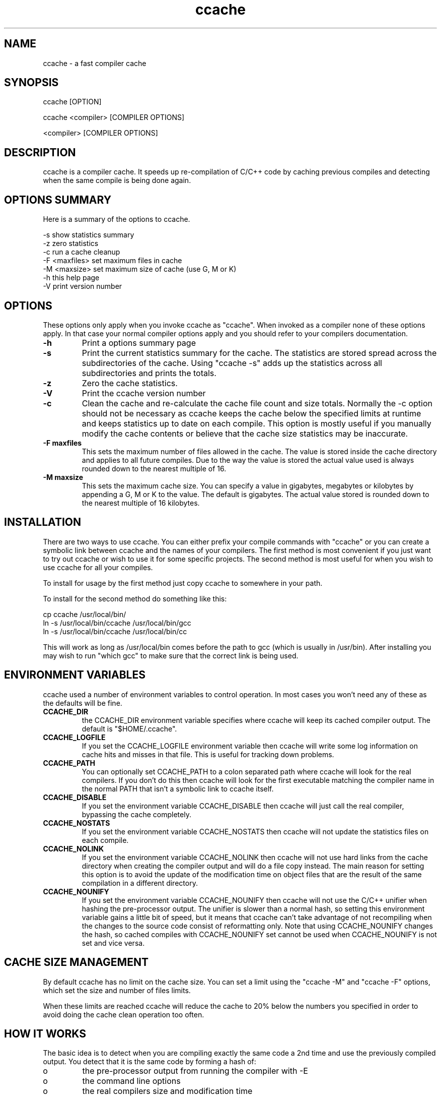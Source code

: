 .TH "ccache" "1" "April 2002" "" "" 
.SH "NAME" 
ccache \- a fast compiler cache
.SH "SYNOPSIS" 
.PP 
ccache [OPTION]
.PP 
ccache <compiler> [COMPILER OPTIONS]
.PP 
<compiler> [COMPILER OPTIONS]
.PP 
.SH "DESCRIPTION" 
.PP 
ccache is a compiler cache\&. It speeds up re-compilation of C/C++ code 
by caching previous compiles and detecting when the same compile is
being done again\&.
.PP 
.SH "OPTIONS SUMMARY" 
.PP 
Here is a summary of the options to ccache\&.
.PP 

.nf 
 

-s                      show statistics summary
-z                      zero statistics
-c                      run a cache cleanup
-F <maxfiles>           set maximum files in cache
-M <maxsize>            set maximum size of cache (use G, M or K)
-h                      this help page
-V                      print version number

.fi 
 

.PP 
.SH "OPTIONS" 
.PP 
These options only apply when you invoke ccache as "ccache"\&. When
invoked as a compiler none of these options apply\&. In that case your
normal compiler options apply and you should refer to your compilers
documentation\&.
.PP 
.IP "\fB-h\fP" 
Print a options summary page
.IP 
.IP "\fB-s\fP" 
Print the current statistics summary for the cache\&. The
statistics are stored spread across the subdirectories of the
cache\&. Using "ccache -s" adds up the statistics across all
subdirectories and prints the totals\&.
.IP 
.IP "\fB-z\fP" 
Zero the cache statistics\&. 
.IP 
.IP "\fB-V\fP" 
Print the ccache version number
.IP 
.IP "\fB-c\fP" 
Clean the cache and re-calculate the cache file count and
size totals\&. Normally the -c option should not be necessary as ccache
keeps the cache below the specified limits at runtime and keeps
statistics up to date on each compile\&. This option is mostly useful
if you manually modify the cache contents or believe that the cache
size statistics may be inaccurate\&.
.IP 
.IP "\fB-F maxfiles\fP" 
This sets the maximum number of files allowed in
the cache\&. The value is stored inside the cache directory and applies
to all future compiles\&. Due to the way the value is stored the actual
value used is always rounded down to the nearest multiple of 16\&.
.IP 
.IP "\fB-M maxsize\fP" 
This sets the maximum cache size\&. You can specify
a value in gigabytes, megabytes or kilobytes by appending a G, M or K
to the value\&. The default is gigabytes\&. The actual value stored is
rounded down to the nearest multiple of 16 kilobytes\&.
.IP 
.PP 
.SH "INSTALLATION" 
.PP 
There are two ways to use ccache\&. You can either prefix your compile
commands with "ccache" or you can create a symbolic link between
ccache and the names of your compilers\&. The first method is most
convenient if you just want to try out ccache or wish to use it for
some specific projects\&. The second method is most useful for when you
wish to use ccache for all your compiles\&.
.PP 
To install for usage by the first method just copy ccache to somewhere
in your path\&. 
.PP 
To install for the second method do something like this:

.nf 
 

  cp ccache /usr/local/bin/
  ln -s /usr/local/bin/ccache /usr/local/bin/gcc
  ln -s /usr/local/bin/ccache /usr/local/bin/cc

.fi 
 

This will work as long as /usr/local/bin comes before the path to gcc
(which is usually in /usr/bin)\&. After installing you may wish to run
"which gcc" to make sure that the correct link is being used\&.
.PP 
.SH "ENVIRONMENT VARIABLES" 
.PP 
ccache used a number of environment variables to control operation\&. In
most cases you won\&'t need any of these as the defaults will be fine\&.
.PP 
.IP 
.IP "\fBCCACHE_DIR\fP" 
the CCACHE_DIR environment variable specifies
where ccache will keep its cached compiler output\&. The default is
"$HOME/\&.ccache"\&.
.IP 
.IP "\fBCCACHE_LOGFILE\fP" 
If you set the CCACHE_LOGFILE environment
variable then ccache will write some log information on cache hits
and misses in that file\&. This is useful for tracking down problems\&.
.IP 
.IP "\fBCCACHE_PATH\fP" 
You can optionally set CCACHE_PATH to a colon
separated path where ccache will look for the real compilers\&. If you
don\&'t do this then ccache will look for the first executable matching
the compiler name in the normal PATH that isn\&'t a symbolic link to
ccache itself\&.
.IP 
.IP "\fBCCACHE_DISABLE\fP" 
If you set the environment variable
CCACHE_DISABLE then ccache will just call the real compiler,
bypassing the cache completely\&.
.IP 
.IP "\fBCCACHE_NOSTATS\fP" 
If you set the environment variable
CCACHE_NOSTATS then ccache will not update the statistics files on
each compile\&.
.IP 
.IP "\fBCCACHE_NOLINK\fP" 
If you set the environment variable
CCACHE_NOLINK then ccache will not use hard links from the cache
directory when creating the compiler output and will do a file copy
instead\&. The main reason for setting this option is to avoid the
update of the modification time on object files that are the result of
the same compilation in a different directory\&.
.IP 
.IP "\fBCCACHE_NOUNIFY\fP" 
If you set the environment variable
CCACHE_NOUNIFY then ccache will not use the C/C++ unifier when hashing
the pre-processor output\&. The unifier is slower than a normal hash, so
setting this environment variable gains a little bit of speed, but it
means that ccache can\&'t take advantage of not recompiling when the
changes to the source code consist of reformatting only\&. Note that
using CCACHE_NOUNIFY changes the hash, so cached compiles with
CCACHE_NOUNIFY set cannot be used when CCACHE_NOUNIFY is not set and
vice versa\&.
.IP 
.PP 
.SH "CACHE SIZE MANAGEMENT" 
.PP 
By default ccache has no limit on the cache size\&. You can set a limit
using the "ccache -M" and "ccache -F" options, which set the size and
number of files limits\&.
.PP 
When these limits are reached ccache will reduce the cache to 20%
below the numbers you specified in order to avoid doing the cache
clean operation too often\&.
.PP 
.SH "HOW IT WORKS" 
.PP 
The basic idea is to detect when you are compiling exactly the same
code a 2nd time and use the previously compiled output\&. You detect
that it is the same code by forming a hash of:
.PP 
.IP o 
the pre-processor output from running the compiler with -E
.IP o 
the command line options
.IP o 
the real compilers size and modification time
.IP o 
any stderr output generated by the compiler
.PP 
These are hashed using md4 (a strong hash) and a cache file is formed
based on that hash result\&. When the same compilation is done a second
time ccache is able to supply the correct compiler output (including
all warnings etc) from the cache\&.
.PP 
ccache has been carefully written to always produce exactly the same
compiler output that you would get without the cache\&. If you ever
discover a case where ccache changes the output of your compiler then
please let me know\&.
.PP 
.SH "HISTORY" 
.PP 
ccache was inspired by the compilercache shell script script written
by Erik Thiele and I would like to thank him for an excellent piece of
work\&. See 
http://www\&.erikyyy\&.de/compilercache/
for the Erik\&'s scripts\&.
.PP 
I wrote ccache because I wanted to get a bit more speed out of a
compiler cache and I wanted to remove some of the limitations of the
shell-script version\&.
.PP 
.SH "DIFFERENCES FROM COMPILERCACHE" 
.PP 
The biggest differences between Erik\&'s compilercache script and ccache
are:
.IP o 
ccache is written in C, which makes it a bit faster (calling out to
external programs is mostly what slowed down the scripts)\&.
.IP o 
ccache can automatically find the real compiler
.IP o 
ccache keeps statistics on hits/misses
.IP o 
ccache can do automatic cache management
.IP o 
ccache can cache compiler output that includes warnings\&. In many
cases this gives ccache a much higher cache hit rate\&.
.IP o 
ccache can handle a much wider ranger of compiler options
Note however that ccache is a very new piece of code (as of March
2002) whereas Erik\&'s scripts have had more testing\&. 
.PP 
The overall speedup compared to compilercache is quite dramatic\&. For
compiling rsync I get:
.PP 

.nf 
 

  normal build 20\&.74 seconds

  compilercache uncached 28\&.9 seconds
  compilercache cached 10\&.5 seconds

  ccache uncached 24\&.6 seconds
  ccache cached 4\&.6 seconds

.fi 
 

.PP 
.SH "AUTHOR" 
.PP 
ccache was written by Andrew Tridgell
http://samba\&.org/~tridge/
.PP 
If you wish to report a problem or make a suggestion then please email
bugs@ccache\&.samba\&.org
.PP 
ccache is released under the GNU General Public License version 2 or
later\&. Please see the file COPYING for license details\&.
